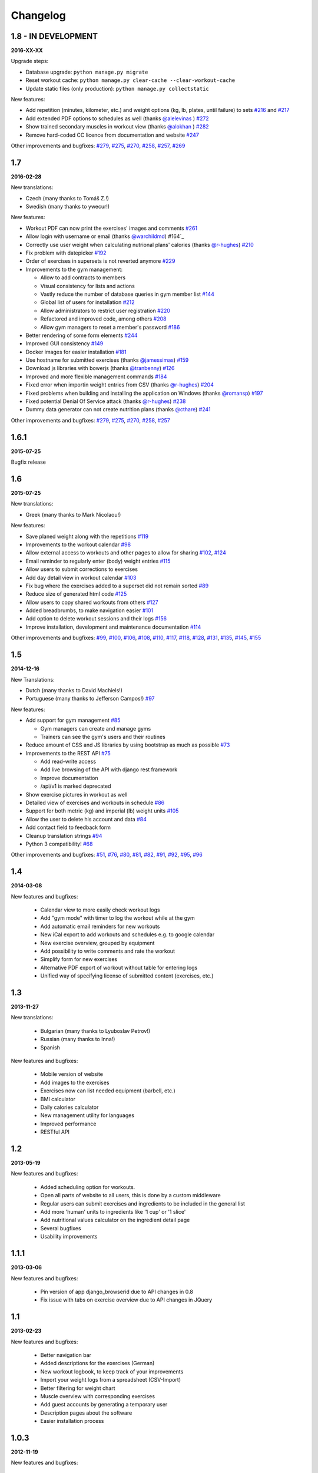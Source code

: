 Changelog
=========

1.8 - IN DEVELOPMENT
--------------------
**2016-XX-XX**

Upgrade steps:

* Database upgrade: ``python manage.py migrate``
* Reset workout cache: ``python manage.py clear-cache --clear-workout-cache``
* Update static files (only production): ``python manage.py collectstatic``

New features:

* Add repetition (minutes, kilometer, etc.) and weight options (kg, lb, plates, until failure) to sets `#216`_ and `#217`_
* Add extended PDF options to schedules as well (thanks `@alelevinas`_ ) `#272`_
* Show trained secondary muscles in workout view (thanks `@alokhan`_ ) `#282`_
* Remove hard-coded CC licence from documentation and website `#247`_


Other improvements and bugfixes: `#279`_, `#275`_, `#270`_, `#258`_, `#257`_, `#269`_


.. _#216: https://github.com/wger-project/wger/issues/216
.. _#217: https://github.com/wger-project/wger/issues/217
.. _#247: https://github.com/wger-project/wger/issues/247
.. _#257: https://github.com/wger-project/wger/issues/257
.. _#258: https://github.com/wger-project/wger/issues/258
.. _#269: https://github.com/wger-project/wger/issues/269
.. _#270: https://github.com/wger-project/wger/issues/270
.. _#272: https://github.com/wger-project/wger/issues/272
.. _#275: https://github.com/wger-project/wger/issues/275
.. _#279: https://github.com/wger-project/wger/issues/279
.. _#282: https://github.com/wger-project/wger/issues/282
.. _@alelevinas: https://github.com/alelevinas
.. _@alokhan: https://github.com/alokhan



1.7
---
**2016-02-28**

New translations:

* Czech (many thanks to Tomáš Z.!)
* Swedish (many thanks to ywecur!)


New features:

* Workout PDF can now print the exercises' images and comments `#261`_
* Allow login with username or email (thanks `@warchildmd`_) #164`_
* Correctly use user weight when calculating nutrional plans' calories (thanks `@r-hughes`_) `#210`_
* Fix problem with datepicker `#192`_
* Order of exercises in supersets is not reverted anymore `#229`_
* Improvements to the gym management:

  * Allow to add contracts to members
  * Visual consistency for lists and actions
  * Vastly reduce the number of database queries in gym member list `#144`_
  * Global list of users for installation `#212`_
  * Allow administrators to restrict user registration `#220`_
  * Refactored and improved code, among others `#208`_
  * Allow gym managers to reset a member's password `#186`_

* Better rendering of some form elements `#244`_
* Improved GUI consistency `#149`_
* Docker images for easier installation `#181`_
* Use hostname for submitted exercises (thanks `@jamessimas`_) `#159`_
* Download js libraries with bowerjs (thanks `@tranbenny`_) `#126`_
* Improved and more flexible management commands `#184`_
* Fixed error when importin weight entries from CSV (thanks `@r-hughes`_) `#204`_
* Fixed problems when building and installing the application on Windows (thanks `@romansp`_) `#197`_
* Fixed potential Denial Of Service attack (thanks `@r-hughes`_) `#238`_
* Dummy data generator can not create nutrition plans (thanks `@cthare`_) `#241`_


Other improvements and bugfixes: `#279`_, `#275`_, `#270`_, `#258`_, `#257`_


.. _#126: https://github.com/wger-project/wger/issues/126
.. _#144: https://github.com/wger-project/wger/issues/144
.. _#149: https://github.com/wger-project/wger/issues/149
.. _#159: https://github.com/wger-project/wger/issues/159
.. _#164: https://github.com/wger-project/wger/issues/164
.. _#181: https://github.com/wger-project/wger/issues/181
.. _#184: https://github.com/wger-project/wger/issues/184
.. _#186: https://github.com/wger-project/wger/issues/186
.. _#192: https://github.com/wger-project/wger/issues/192
.. _#197: https://github.com/wger-project/wger/issues/197
.. _#204: https://github.com/wger-project/wger/issues/204
.. _#208: https://github.com/wger-project/wger/issues/208
.. _#210: https://github.com/wger-project/wger/issues/210
.. _#212: https://github.com/wger-project/wger/issues/212
.. _#229: https://github.com/wger-project/wger/issues/229
.. _#220: https://github.com/wger-project/wger/issues/220
.. _#238: https://github.com/wger-project/wger/issues/238
.. _#241: https://github.com/wger-project/wger/issues/241
.. _#244: https://github.com/wger-project/wger/issues/244
.. _#257: https://github.com/wger-project/wger/issues/257
.. _#258: https://github.com/wger-project/wger/issues/258
.. _#261: https://github.com/wger-project/wger/issues/261
.. _#270: https://github.com/wger-project/wger/issues/270
.. _#275: https://github.com/wger-project/wger/issues/275
.. _#279: https://github.com/wger-project/wger/issues/279
.. _@jamessimas: https://github.com/jamessimas
.. _@r-hughes: https://github.com/r-hughes
.. _@romansp: https://github.com/romansp
.. _@cthare: https://github.com/cthare
.. _@warchildmd: https://github.com/warchildmd
.. _@tranbenny: https://github.com/tranbenny


1.6.1
-----
**2015-07-25**

Bugfix release


1.6
---
**2015-07-25**

New translations:

* Greek (many thanks to Mark Nicolaou!)

New features:

* Save planed weight along with the repetitions `#119`_
* Improvements to the workout calendar `#98`_
* Allow external access to workouts and other pages to allow for sharing `#102`_, `#124`_
* Email reminder to regularly enter (body) weight entries `#115`_
* Allow users to submit corrections to exercises
* Add day detail view in workout calendar `#103`_
* Fix bug where the exercises added to a superset did not remain sorted `#89`_
* Reduce size of generated html code `#125`_
* Allow users to copy shared workouts from others `#127`_
* Added breadbrumbs, to make navigation easier `#101`_
* Add option to delete workout sessions and their logs `#156`_
* Improve installation, development and maintenance documentation `#114`_

Other improvements and bugfixes:
`#99`_, `#100`_, `#106`_, `#108`_, `#110`_, `#117`_, `#118`_, `#128`_, `#131`_,
`#135`_, `#145`_, `#155`_



.. _#89: https://github.com/wger-project/wger/issues/89
.. _#98: https://github.com/wger-project/wger/issues/98
.. _#99: https://github.com/wger-project/wger/issues/99
.. _#100: https://github.com/wger-project/wger/issues/100
.. _#101: https://github.com/wger-project/wger/issues/101
.. _#102: https://github.com/wger-project/wger/issues/102
.. _#103: https://github.com/wger-project/wger/issues/103
.. _#106: https://github.com/wger-project/wger/issues/106
.. _#108: https://github.com/wger-project/wger/issues/108
.. _#110: https://github.com/wger-project/wger/issues/110
.. _#114: https://github.com/wger-project/wger/issues/114
.. _#115: https://github.com/wger-project/wger/issues/115
.. _#117: https://github.com/wger-project/wger/issues/117
.. _#118: https://github.com/wger-project/wger/issues/118
.. _#119: https://github.com/wger-project/wger/issues/119
.. _#124: https://github.com/wger-project/wger/issues/124
.. _#125: https://github.com/wger-project/wger/issues/125
.. _#127: https://github.com/wger-project/wger/issues/127
.. _#128: https://github.com/wger-project/wger/issues/128
.. _#131: https://github.com/wger-project/wger/issues/131
.. _#135: https://github.com/wger-project/wger/issues/135
.. _#145: https://github.com/wger-project/wger/issues/145
.. _#155: https://github.com/wger-project/wger/issues/155
.. _#156: https://github.com/wger-project/wger/issues/156


1.5
---
**2014-12-16**

New Translations:

* Dutch (many thanks to David Machiels!)
* Portuguese (many thanks to Jefferson Campos!) `#97`_


New features:

* Add support for gym management `#85`_

  * Gym managers can create and manage gyms
  * Trainers can see the gym's users and their routines

* Reduce amount of CSS and JS libraries by using bootstrap as much as possible `#73`_
* Improvements to the REST API `#75`_

  * Add read-write access
  * Add live browsing of the API with django rest framework
  * Improve documentation
  * /api/v1 is marked deprecated

* Show exercise pictures in workout as well
* Detailed view of exercises and workouts in schedule `#86`_
* Support for both metric (kg) and imperial (lb) weight units `#105`_
* Allow the user to delete his account and data `#84`_
* Add contact field to feedback form
* Cleanup translation strings `#94`_
* Python 3 compatibility! `#68`_

Other improvements and bugfixes:
`#51`_, `#76`_, `#80`_, `#81`_, `#82`_, `#91`_, `#92`_, `#95`_, `#96`_


.. _#51: https://github.com/wger-project/wger/issues/51
.. _#68: https://github.com/wger-project/wger/issues/68
.. _#73: https://github.com/wger-project/wger/issues/73
.. _#75: https://github.com/wger-project/wger/issues/75
.. _#76: https://github.com/wger-project/wger/issues/76
.. _#80: https://github.com/wger-project/wger/issues/80
.. _#81: https://github.com/wger-project/wger/issues/81
.. _#82: https://github.com/wger-project/wger/issues/82
.. _#84: https://github.com/wger-project/wger/issues/84
.. _#85: https://github.com/wger-project/wger/issues/85
.. _#86: https://github.com/wger-project/wger/issues/86
.. _#91: https://github.com/wger-project/wger/issues/91
.. _#92: https://github.com/wger-project/wger/issues/92
.. _#94: https://github.com/wger-project/wger/issues/94
.. _#95: https://github.com/wger-project/wger/issues/95
.. _#96: https://github.com/wger-project/wger/issues/96
.. _#97: https://github.com/wger-project/wger/issues/97
.. _#105: https://github.com/wger-project/wger/issues/105


1.4
---

**2014-03-08**

New features and bugfixes:

  * Calendar view to more easily check workout logs
  * Add "gym mode" with timer to log the workout while at the gym
  * Add automatic email reminders for new workouts
  * New iCal export to add workouts and schedules e.g. to google calendar
  * New exercise overview, grouped by equipment
  * Add possibility to write comments and rate the workout
  * Simplify form for new exercises
  * Alternative PDF export of workout without table for entering logs
  * Unified way of specifying license of submitted content (exercises, etc.)



1.3
---

**2013-11-27**


New translations:

  * Bulgarian (many thanks to Lyuboslav Petrov!)
  * Russian (many thanks to Inna!)
  * Spanish

New features and bugfixes:

  * Mobile version of website
  * Add images to the exercises
  * Exercises now can list needed equipment (barbell, etc.)
  * BMI calculator
  * Daily calories calculator
  * New management utility for languages
  * Improved performance
  * RESTful API



1.2
---
**2013-05-19**

New features and bugfixes:

  * Added scheduling option for workouts.
  * Open all parts of website to all users, this is done by a custom middleware
  * Regular users can submit exercises and ingredients to be included in the general list
  * Add more 'human' units to ingredients like '1 cup' or '1 slice'
  * Add nutritional values calculator on the ingredient detail page
  * Several bugfixes
  * Usability improvements


1.1.1
-----
**2013-03-06**


New features and bugfixes:

  * Pin version of app django_browserid due to API changes in 0.8
  * Fix issue with tabs on exercise overview due to API changes in JQuery


1.1
---
**2013-02-23**

New features and bugfixes:

  * Better navigation bar
  * Added descriptions for the exercises (German)
  * New workout logbook, to keep track of your improvements
  * Import your weight logs from a spreadsheet (CSV-Import)
  * Better filtering for weight chart
  * Muscle overview with corresponding exercises
  * Add guest accounts by generating a temporary user
  * Description pages about the software
  * Easier installation process


1.0.3
-----
**2012-11-19**


New features and bugfixes:

  * Add option to copy (duplicate) workouts and nutritional plans
  * Login without an account with [[https://login.persona.org/|mozilla's Persona]] (BrowserID)
  * Better AJAX handling of the modal dialogs, less page reloads and redirects
  * Expand the list of ingredients in German
  * Add a pagination to ingredient list
  * Improvements to user page:

    * Add a "reset password" link to the login page
    * Email is now user editable

  * More natural lines in weight chart with cubic interpolation


1.0.2
-----
**2012-11-02**

Bugfix release


1.0.1
-----
**2012-11-02**


New features and bugfixes:

  * Fix issue with password change
  * Small improvements to UI
  * Categories editable/deletable from exercise overview page
  * Exercise AJAX search groups by category
  * More tests!
  * Use generic views for editing, creating and deleting objects


1.0
---
**2012-10-16**

Initial release.

New features and bugfixes:

  * Workout manager
  * PDF output for logging progress
  * Initial data with the most popular exercises
  * Simple weight chart
  * Nutrition plan manager
  * Simple PDF output
  * Initial data with nutritional values from the USDA